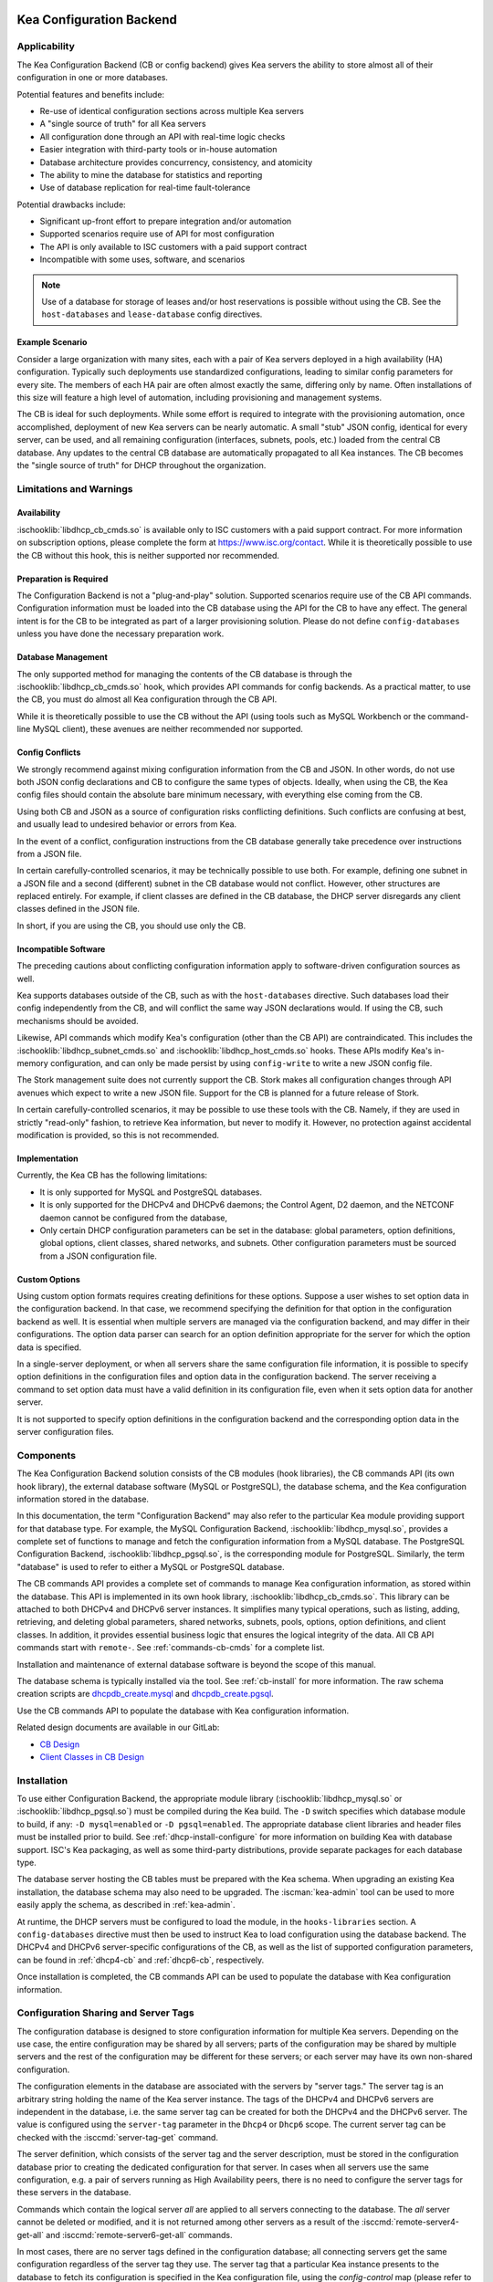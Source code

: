  .. _config-backend:

Kea Configuration Backend
=========================

.. _cb-applicability:

Applicability
-------------

The Kea Configuration Backend (CB or config backend) gives Kea servers the
ability to store almost all of their configuration in one or more databases.

Potential features and benefits include:

-  Re-use of identical configuration sections across multiple Kea servers

-  A "single source of truth" for all Kea servers

-  All configuration done through an API with real-time logic checks

-  Easier integration with third-party tools or in-house automation

-  Database architecture provides concurrency, consistency, and atomicity

-  The ability to mine the database for statistics and reporting

-  Use of database replication for real-time fault-tolerance

Potential drawbacks include:

-  Significant up-front effort to prepare integration and/or automation

-  Supported scenarios require use of API for most configuration

-  The API is only available to ISC customers with a paid support contract

-  Incompatible with some uses, software, and scenarios

.. note::

   Use of a database for storage of leases and/or host reservations is
   possible without using the CB.  See the ``host-databases`` and
   ``lease-database`` config directives.

Example Scenario
^^^^^^^^^^^^^^^^

Consider a large organization with many sites, each with a pair of Kea servers deployed in a high availability (HA) configuration.  Typically such deployments use standardized configurations, leading to similar config parameters for every site.  The members of each HA pair are often almost exactly the same, differing only by name.  Often installations of this size will feature a high level of automation, including provisioning and management systems.

The CB is ideal for such deployments.  While some effort is required to integrate with the provisioning automation, once accomplished, deployment of new Kea servers can be nearly automatic.  A small "stub" JSON config, identical for every server, can be used, and all remaining configuration (interfaces, subnets, pools, etc.) loaded from the central CB database.  Any updates to the central CB database are automatically propagated to all Kea instances.  The CB becomes the "single source of truth" for DHCP throughout the organization.

.. _cb-limitations:

Limitations and Warnings
------------------------

Availability
^^^^^^^^^^^^

:ischooklib:`libdhcp_cb_cmds.so` is available only to ISC customers with a
paid support contract. For more information on subscription options, please
complete the form at https://www.isc.org/contact.  While it is theoretically
possible to use the CB without this hook, this is neither supported nor
recommended.

Preparation is Required
^^^^^^^^^^^^^^^^^^^^^^^

The Configuration Backend is not a "plug-and-play" solution.  Supported
scenarios require use of the CB API commands.  Configuration information must
be loaded into the CB database using the API for the CB to have any effect.
The general intent is for the CB to be integrated as part of a larger
provisioning solution.  Please do not define ``config-databases`` unless you
have done the necessary preparation work.

Database Management
^^^^^^^^^^^^^^^^^^^

The only supported method for managing the contents of the CB database is
through the :ischooklib:`libdhcp_cb_cmds.so` hook, which provides API commands
for config backends.  As a practical matter, to use the CB, you must do almost
all Kea configuration through the CB API.

While it is theoretically possible to use the CB without the API (using tools
such as MySQL Workbench or the command-line MySQL client), these avenues are
neither recommended nor supported.

Config Conflicts
^^^^^^^^^^^^^^^^

We strongly recommend against mixing configuration information from the CB and
JSON.  In other words, do not use both JSON config declarations and CB to
configure the same types of objects.  Ideally, when using the CB, the Kea
config files should contain the absolute bare minimum necessary, with
everything else coming from the CB.

Using both CB and JSON as a source of configuration risks conflicting
definitions.  Such conflicts are confusing at best, and usually lead to
undesired behavior or errors from Kea.

In the event of a conflict, configuration instructions from the CB database
generally take precedence over instructions from a JSON file.

In certain carefully-controlled scenarios, it may be technically possible to
use both.  For example, defining one subnet in a JSON file and a second
(different) subnet in the CB database would not conflict.  However, other
structures are replaced entirely.  For example, if client classes are defined
in the CB database, the DHCP server disregards any client classes defined in
the JSON file.

In short, if you are using the CB, you should use only the CB.

Incompatible Software
^^^^^^^^^^^^^^^^^^^^^

The preceding cautions about conflicting configuration information apply to software-driven configuration sources as well.

Kea supports databases outside of the CB, such as with the ``host-databases``
directive.  Such databases load their config independently from the CB, and
will conflict the same way JSON declarations would.  If using the CB,
such mechanisms should be avoided.

Likewise, API commands which modify Kea's configuration (other than the
CB API) are contraindicated.  This includes the
:ischooklib:`libdhcp_subnet_cmds.so` and :ischooklib:`libdhcp_host_cmds.so`
hooks.  These APIs modify Kea's in-memory configuration, and can only be made
persist by using ``config-write`` to write a new JSON config file.

The Stork management suite does not currently support the CB.  Stork makes all
configuration changes through API avenues which expect to write a new JSON
file.  Support for the CB is planned for a future release of Stork.

In certain carefully-controlled scenarios, it may be possible to use these
tools with the CB.  Namely, if they are used in strictly "read-only" fashion,
to retrieve Kea information, but never to modify it.  However, no protection
against accidental modification is provided, so this is not recommended.

Implementation
^^^^^^^^^^^^^^

Currently, the Kea CB has the following limitations:

- It is only supported for MySQL and PostgreSQL databases.

- It is only supported for the DHCPv4 and DHCPv6 daemons; the Control Agent,
  D2 daemon, and the NETCONF daemon cannot be configured from the database,

- Only certain DHCP configuration parameters can be set in the
  database: global parameters, option definitions, global options, client
  classes, shared networks, and subnets. Other configuration parameters
  must be sourced from a JSON configuration file.

Custom Options
^^^^^^^^^^^^^^

Using custom option formats requires creating definitions for these options.
Suppose a user wishes to set option data in the configuration backend. In
that case, we recommend specifying the definition for that option in the
configuration backend as well. It is essential when multiple servers are
managed via the configuration backend, and may differ in their
configurations. The option data parser can search for an option definition
appropriate for the server for which the option data is specified.

In a single-server deployment, or when all servers share the same
configuration file information, it is possible to specify option
definitions in the configuration files and option data in the configuration
backend. The server receiving a command to set option data must have a
valid definition in its configuration file, even when it sets option data
for another server.

It is not supported to specify option definitions in the configuration
backend and the corresponding option data in the server configuration files.

Components
----------

The Kea Configuration Backend solution consists of the CB modules (hook libraries), the CB commands API (its own hook library), the external database software (MySQL or PostgreSQL), the database schema, and the Kea configuration information stored in the database.

In this documentation, the term "Configuration Backend" may also refer to the
particular Kea module providing support for that database type.  For example,
the MySQL Configuration Backend, :ischooklib:`libdhcp_mysql.so`, provides a
complete set of functions to manage and fetch the configuration information
from a MySQL database.  The PostgreSQL Configuration Backend,
:ischooklib:`libdhcp_pgsql.so`, is the corresponding module for PostgreSQL.
Similarly, the term "database" is used to refer to either a MySQL or
PostgreSQL database.

The CB commands API provides a complete set of commands to manage Kea
configuration information, as stored within the database.  This API is
implemented in its own hook library, :ischooklib:`libdhcp_cb_cmds.so`.  This
library can be attached to both DHCPv4 and DHCPv6 server instances.  It
simplifies many typical operations, such as listing, adding, retrieving, and
deleting global parameters, shared networks, subnets, pools, options, option
definitions, and client classes. In addition, it provides essential business
logic that ensures the logical integrity of the data.  All CB API commands
start with ``remote-``.  See :ref:`commands-cb-cmds` for a complete
list.

Installation and maintenance of external database software is beyond the scope of this manual.

The database schema is typically installed via the  tool.  See :ref:`cb-install` for more information.  The raw schema creation scripts are
`dhcpdb_create.mysql <https://gitlab.isc.org/isc-projects/kea/blob/master/src/share/database/scripts/mysql/dhcpdb_create.mysql>`__
and
`dhcpdb_create.pgsql <https://gitlab.isc.org/isc-projects/kea/blob/master/src/share/database/scripts/pgsql/dhcpdb_create.pgsql>`__.

Use the CB commands API to populate the database with Kea configuration information.

Related design documents are available in our GitLab:

-  `CB Design <https://gitlab.isc.org/isc-projects/kea/wikis/designs/configuration-in-db-design>`__
-  `Client Classes in CB Design <https://gitlab.isc.org/isc-projects/kea/wikis/designs/client-classes-in-cb>`__

.. _cb-install:

Installation
------------

To use either Configuration Backend, the appropriate module library
(:ischooklib:`libdhcp_mysql.so` or :ischooklib:`libdhcp_pgsql.so`) must be
compiled during the Kea build.  The ``-D`` switch specifies which database
module to build, if any: ``-D mysql=enabled`` or ``-D pgsql=enabled``.  The
appropriate database client libraries and header files must be installed prior
to build.  See :ref:`dhcp-install-configure` for more information on building
Kea with database support.  ISC's Kea packaging, as well as some third-party
distributions, provide separate packages for each database type.

The database server hosting the CB tables must be prepared with the Kea
schema.  When upgrading an existing Kea installation, the database schema may
also need to be upgraded.  The :iscman:`kea-admin` tool can be used to more
easily apply the schema, as described in :ref:`kea-admin`.

At runtime, the DHCP servers must be configured to load the module, in the
``hooks-libraries`` section.  A ``config-databases`` directive must then be
used to instruct Kea to load configuration using the database backend.  The
DHCPv4 and DHCPv6 server-specific configurations of the CB, as well as the
list of supported configuration parameters, can be found in :ref:`dhcp4-cb`
and :ref:`dhcp6-cb`, respectively.

Once installation is completed, the CB commands API can be used to populate
the database with Kea configuration information.

Configuration Sharing and Server Tags
-------------------------------------

The configuration database is designed to store configuration information
for multiple Kea servers. Depending on the use case, the entire configuration
may be shared by all servers; parts of the configuration may be shared by
multiple servers and the rest of the configuration may be different for these
servers; or each server may have its own non-shared configuration.

The configuration elements in the database are associated with the servers
by "server tags." The server tag is an arbitrary string holding the name
of the Kea server instance. The tags of the DHCPv4 and DHCPv6 servers are
independent in the database, i.e. the same server tag can be created for
both the DHCPv4 and the DHCPv6 server. The value is configured
using the ``server-tag`` parameter in the ``Dhcp4`` or ``Dhcp6`` scope. The current
server tag can be checked with the :isccmd:`server-tag-get` command.

The server definition, which consists of the server tag and the server
description, must be stored in the configuration database prior to creating
the dedicated configuration for that server. In cases when all servers use
the same configuration, e.g. a pair of servers running as High Availability
peers, there is no need to configure the server tags for these
servers in the database.

Commands which contain the logical server `all` are applied to all servers
connecting to the database. The `all` server cannot be
deleted or modified, and it is not returned among other servers
as a result of the :isccmd:`remote-server4-get-all` and :isccmd:`remote-server6-get-all` commands.

In most cases, there are no server tags defined in the configuration
database; all connecting servers get the same configuration
regardless of the server tag they use. The server tag that a
particular Kea instance presents to the database to fetch its configuration
is specified in the Kea configuration file, using the
`config-control` map (please refer to the :ref:`dhcp4-cb-json` and
:ref:`dhcp6-cb-json` for details). All Kea instances presenting the same
server tag to the configuration database
are given the same configuration.

It is the administrator's choice whether
multiple Kea instances use the same server tag or each Kea instance uses
a different server tag. There is no requirement that the instances
running on the same physical or virtual machine use the same server tag. It is
even possible to configure the Kea server without assigning it a server tag.
In such a case the server will be given the configuration specified for `all`
servers.

To differentiate between different Kea server configurations, a
list of the server tags used by the servers must be stored in the
database. For the DHCPv4 and DHCPv6 servers, this can be done using the
:isccmd:`remote-server4-set` and :isccmd:`remote-server6-set` commands. The
server tags can then be used to associate the configuration information with
the servers. However, it is important to note that some DHCP
configuration elements may be associated with multiple server tags (known
as "shareable" elements), while
other configuration elements may be associated with only one
server tag ("non-shareable" elements). The :ref:`dhcp4-cb`
and :ref:`dhcp6-cb` sections list the DHCP-specific shareable and
non-shareable configuration elements; however, in this section we
briefly explain the differences between them.

A shareable configuration element is one which has some unique
property identifying it, and which may appear only once in
the database. An example of a shareable DHCP element is a subnet
instance: the subnet is a part of the network topology and we assume
that any particular subnet may have only one definition within this
network. Each subnet has two unique identifiers: the subnet identifier and the
subnet prefix. The subnet identifier is used in Kea to uniquely
identify the subnet within the network and to connect it with other configuration elements,
e.g. in host reservations. Some commands provided by
:ischooklib:`libdhcp_cb_cmds.so` allow the subnet
information to be accessed by either subnet identifier or prefix, and explicitly prohibit
using the server tag to access the subnet. This is because, in
general, the subnet definition is associated with multiple servers
rather than a single server. In fact, it may even be associated
with no servers (unassigned). Still, the unassigned subnet has an
identifier and prefix which can be used to access the subnet.

A shareable configuration element may be associated with multiple
servers, one server, or no servers. Deletion of the server which is
associated with the shareable element does not cause the deletion of
the shareable element. It merely deletes the association of the
deleted server with the element.

Unlike a shareable element, a non-shareable element must not be
explicitly associated with more than one server and must not exist
after the server is deleted (must not remain unassigned). A
non-shareable element only exists within the context of the server.
An example of a non-shareable element in DHCP is a global
parameter, e.g. `renew-timer`. The renew timer
is the value to be used by a particular server and only this
server. Other servers may have their respective renew timers
set to the same or different values. The renew timer
parameter has no unique identifier by which it could be
accessed, modified, or otherwise used. Global parameters like
the renew timer can be accessed by the parameter name and the
tag of the server for which they are configured. For example, the
:isccmd:`remote-global-parameter4-get` and
:isccmd:`remote-global-parameter6-get` commands allow
the value of the global parameter to be fetched by the parameter name and
the server name. Getting the global parameter only by its name (without
specifying the server tag) is not possible, because there may be many
global parameters with a given name in the database.

When the server associated with a non-shareable configuration element
is deleted, the configuration element is automatically deleted from
the database along with the server because the non-shareable element
must be always assigned to a server (or the logical server `all`).

The terms "shareable" and "non-shareable" only apply to associations
with user-defined servers; all configuration elements associated with
the logical server `all` are by definition shareable. For example: the
`renew-timer` associated with `all` servers is used
by all servers connecting to the database which do not have their specific
renew timers defined. In a special case, when none of the configuration
elements are associated with user-defined servers, the entire
configuration in the database is shareable because all its pieces
belong to `all` servers.

.. note::

   Be very careful when associating configuration elements with
   different server tags. The configuration backend does not protect
   against some possible misconfigurations that may arise from the
   wrong server tags' assignments. For example: if a shared
   network is assigned to one server and the subnets belonging to this shared network
   to another server, the servers will fail upon trying to fetch and
   use this configuration. The server fetching the subnets will be
   aware that the subnets are associated with the shared network, but
   the shared network will not be found by this server since it doesn't
   belong to it. In such a case, both the shared network and the subnets
   should be assigned to the same set of servers.
